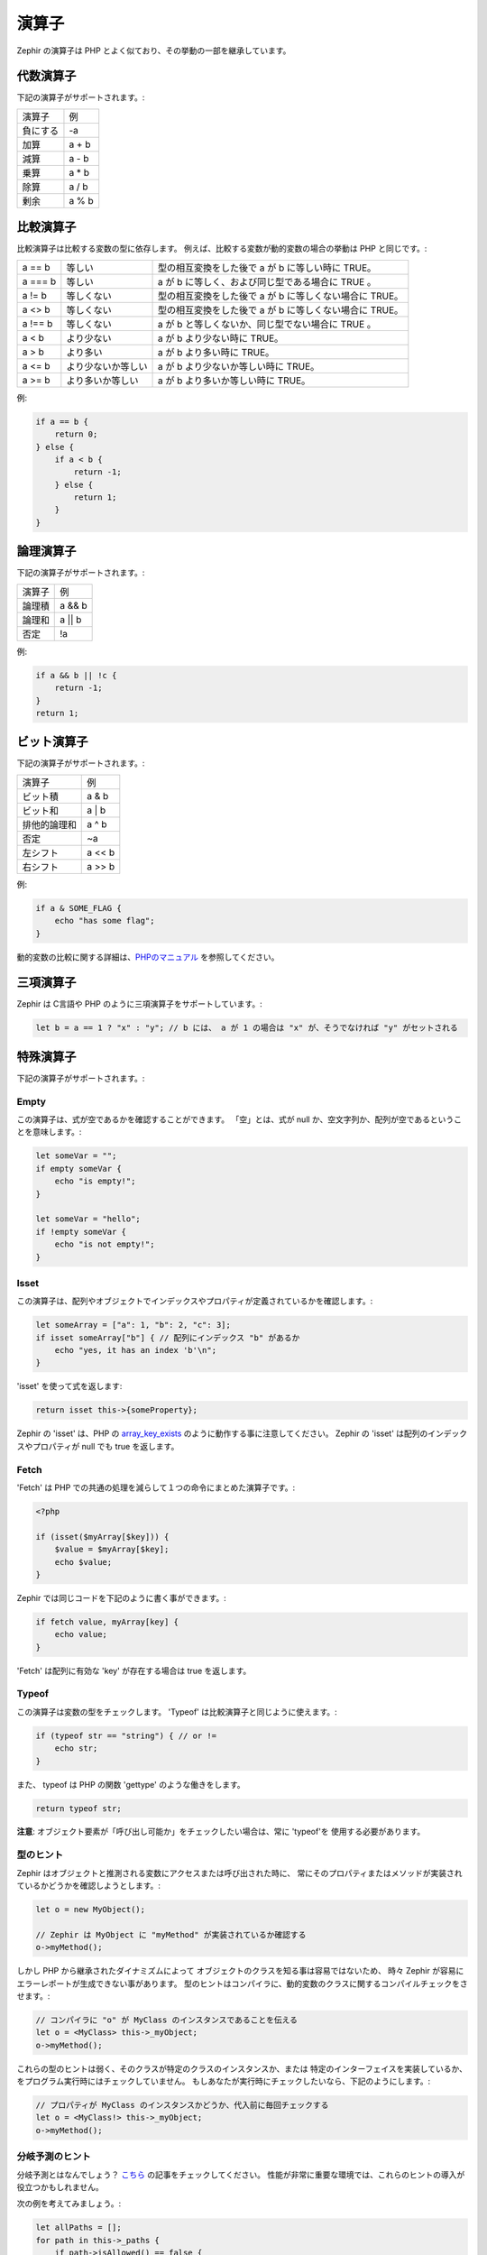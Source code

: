 演算子
======
Zephir の演算子は PHP とよく似ており、その挙動の一部を継承しています。


代数演算子
----------
下記の演算子がサポートされます。:

+-------------------+-----------------------------------------------------+
| 演算子            | 例                                                  |
+-------------------+-----------------------------------------------------+
| 負にする          | -a                                                  |
+-------------------+-----------------------------------------------------+
| 加算              | a + b                                               |
+-------------------+-----------------------------------------------------+
| 減算              | a - b                                               |
+-------------------+-----------------------------------------------------+
| 乗算              | a * b                                               |
+-------------------+-----------------------------------------------------+
| 除算              | a / b                                               |
+-------------------+-----------------------------------------------------+
| 剰余              | a % b                                               |
+-------------------+-----------------------------------------------------+

比較演算子
----------
比較演算子は比較する変数の型に依存します。
例えば、比較する変数が動的変数の場合の挙動は PHP と同じです。:

+----------+--------------------------+------------------------------------------------------------------+
| a == b   | 等しい                   | 型の相互変換をした後で a が b に等しい時に TRUE。                |
+----------+--------------------------+------------------------------------------------------------------+
| a === b  | 等しい                   | a が b に等しく、および同じ型である場合に TRUE 。                |
+----------+--------------------------+------------------------------------------------------------------+
| a != b   | 等しくない               | 型の相互変換をした後で a が b に等しくない場合に TRUE。          |
+----------+--------------------------+------------------------------------------------------------------+
| a <> b   | 等しくない               | 型の相互変換をした後で a が b に等しくない場合に TRUE。          |
+----------+--------------------------+------------------------------------------------------------------+
| a !== b  | 等しくない               | a が b と等しくないか、同じ型でない場合に TRUE 。                |
+----------+--------------------------+------------------------------------------------------------------+
| a < b    | より少ない               | a が b より少ない時に TRUE。                                     |
+----------+--------------------------+------------------------------------------------------------------+
| a > b    | より多い                 | a が b より多い時に TRUE。                                       |
+----------+--------------------------+------------------------------------------------------------------+
| a <= b   | より少ないか等しい       | a が b より少ないか等しい時に TRUE。                             |
+----------+--------------------------+------------------------------------------------------------------+
| a >= b   | より多いか等しい         | a が b より多いか等しい時に TRUE。                               |
+----------+--------------------------+------------------------------------------------------------------+

例:

.. code-block:: zephir

    if a == b {
        return 0;
    } else {
        if a < b {
            return -1;
        } else {
            return 1;
        }
    }

論理演算子
----------
下記の演算子がサポートされます。:

+-------------------+-----------------------------------------------------+
| 演算子            | 例                                                  |
+-------------------+-----------------------------------------------------+
| 論理積            | a && b                                              |
+-------------------+-----------------------------------------------------+
| 論理和            | a || b                                              |
+-------------------+-----------------------------------------------------+
| 否定              | !a                                                  |
+-------------------+-----------------------------------------------------+

例:

.. code-block:: zephir

    if a && b || !c {
        return -1;
    }
    return 1;

ビット演算子
------------
下記の演算子がサポートされます。:

+---------------------+------------------------------------------------------+
| 演算子              | 例                                                   |
+---------------------+------------------------------------------------------+
| ビット積            | a & b                                                |
+---------------------+------------------------------------------------------+
| ビット和            | a | b                                                |
+---------------------+------------------------------------------------------+
| 排他的論理和        | a ^ b                                                |
+---------------------+------------------------------------------------------+
| 否定                | ~a                                                   |
+---------------------+------------------------------------------------------+
| 左シフト            | a << b                                               |
+---------------------+------------------------------------------------------+
| 右シフト            | a >> b                                               |
+---------------------+------------------------------------------------------+

例:

.. code-block:: zephir

    if a & SOME_FLAG {
        echo "has some flag";
    }

動的変数の比較に関する詳細は、`PHPのマニュアル`_ を参照してください。

三項演算子
----------
Zephir は C言語や PHP のように三項演算子をサポートしています。:

.. code-block:: zephir

    let b = a == 1 ? "x" : "y"; // b には、 a が 1 の場合は "x" が、そうでなければ "y" がセットされる

特殊演算子
----------
下記の演算子がサポートされます。:

Empty
^^^^^
この演算子は、式が空であるかを確認することができます。
「空」とは、式が null か、空文字列か、配列が空であるということを意味します。:

.. code-block:: zephir

    let someVar = "";
    if empty someVar {
        echo "is empty!";
    }

    let someVar = "hello";
    if !empty someVar {
        echo "is not empty!";
    }

Isset
^^^^^
この演算子は、配列やオブジェクトでインデックスやプロパティが定義されているかを確認します。:

.. code-block:: zephir

    let someArray = ["a": 1, "b": 2, "c": 3];
    if isset someArray["b"] { // 配列にインデックス "b" があるか
        echo "yes, it has an index 'b'\n";
    }

'isset' を使って式を返します:

.. code-block:: zephir

    return isset this->{someProperty};

Zephir の 'isset' は、PHP の array_key_exists_ のように動作する事に注意してください。
Zephir の 'isset' は配列のインデックスやプロパティが null でも true を返します。

Fetch
^^^^^
'Fetch' は PHP での共通の処理を減らして１つの命令にまとめた演算子です。:

.. code-block:: php

    <?php

    if (isset($myArray[$key])) {
        $value = $myArray[$key];
        echo $value;
    }

Zephir では同じコードを下記のように書く事ができます。:

.. code-block:: zephir

    if fetch value, myArray[key] {
        echo value;
    }

'Fetch' は配列に有効な 'key' が存在する場合は true を返します。

Typeof
^^^^^^
この演算子は変数の型をチェックします。
'Typeof' は比較演算子と同じように使えます。:

.. code-block:: zephir

    if (typeof str == "string") { // or !=
        echo str;
    }

また、 typeof は PHP の関数 'gettype' のような働きをします。

.. code-block:: zephir

    return typeof str;

**注意**: オブジェクト要素が「呼び出し可能か」をチェックしたい場合は、常に 'typeof'を
使用する必要があります。

型のヒント
^^^^^^^^^^
Zephir はオブジェクトと推測される変数にアクセスまたは呼び出された時に、
常にそのプロパティまたはメソッドが実装されているかどうかを確認しようとします。:

.. code-block:: zephir

    let o = new MyObject();

    // Zephir は MyObject に "myMethod" が実装されているか確認する
    o->myMethod();

しかし PHP から継承されたダイナミズムによって
オブジェクトのクラスを知る事は容易ではないため、
時々 Zephir が容易にエラーレポートが生成できない事があります。
型のヒントはコンパイラに、動的変数のクラスに関するコンパイルチェックをさせます。:

.. code-block:: zephir

    // コンパイラに "o" が MyClass のインスタンスであることを伝える
    let o = <MyClass> this->_myObject;
    o->myMethod();

これらの型のヒントは弱く、そのクラスが特定のクラスのインスタンスか、または
特定のインターフェイスを実装しているか、をプログラム実行時にはチェックしていません。
もしあなたが実行時にチェックしたいなら、下記のようにします。:

.. code-block:: zephir

    // プロパティが MyClass のインスタンスかどうか、代入前に毎回チェックする
    let o = <MyClass!> this->_myObject;
    o->myMethod();

分岐予測のヒント
^^^^^^^^^^^^^^^^
分岐予測とはなんでしょう？ `こちら`_ の記事をチェックしてください。
性能が非常に重要な環境では、これらのヒントの導入が役立つかもしれません。

次の例を考えてみましょう。:

.. code-block:: zephir

    let allPaths = [];
    for path in this->_paths {
        if path->isAllowed() == false {
            throw new App\Exception("error!!");
        } else {
            let allPaths[] = path;
        }
    }

上記のコードの作者は、例外をスローするケースが生じるケースが稀であるということが
事前に分かっています。
これは毎回メソッドを実行しても、 99.9% は式が真にならない(falseにならない)ことを意味します。
プロセッサがこれを理解することは難しいので、下記のようにヒントを記述します。:

.. code-block:: zephir

    let allPaths = [];
    for path in this->_paths {
        if unlikely path->isAllowed() == false {
            throw new App\Exception("error!!");
        } else {
            let allPaths[] = path;
        }
    }

.. _`array_key_exists`: http://www.php.net/manual/ja/function.array-key-exists.php
.. _`PHPのマニュアル`: http://www.php.net/manual/ja/language.operators.comparison.php
.. _`こちら`: http://igoro.com/archive/fast-and-slow-if-statements-branch-prediction-in-modern-processors/
